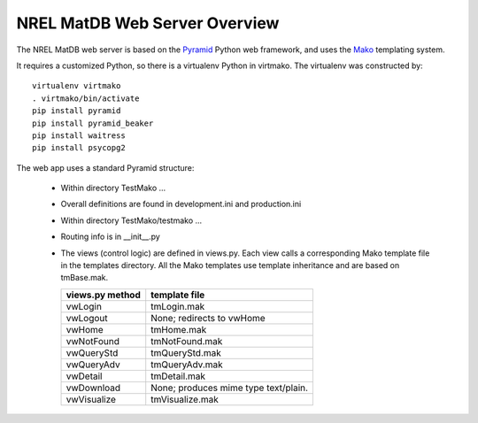 

====================================
NREL MatDB Web Server Overview
====================================


The NREL MatDB web server is based on the
Pyramid_ Python web framework, and uses
the Mako_ templating system.

.. _Pyramid: http://www.pylonsproject.org/
.. _Mako: http://www.makotemplates.org/

It requires a customized Python, so there is a virtualenv
Python in virtmako.  The virtualenv was constructed by: ::

  virtualenv virtmako
  . virtmako/bin/activate
  pip install pyramid
  pip install pyramid_beaker
  pip install waitress
  pip install psycopg2

The web app uses a standard Pyramid structure:

  * Within directory TestMako ...
  * Overall definitions are found in development.ini and production.ini
  * Within directory TestMako/testmako ...
  * Routing info is in __init__.py
  * The views (control logic) are defined in views.py.
    Each view calls a corresponding Mako template file
    in the templates directory.  All the Mako templates
    use template inheritance and are based on tmBase.mak.

    =====================     =========================================
    views.py method           template file
    =====================     =========================================
    vwLogin                   tmLogin.mak
    vwLogout                  None; redirects to vwHome
    vwHome                    tmHome.mak
    vwNotFound                tmNotFound.mak
    vwQueryStd                tmQueryStd.mak
    vwQueryAdv                tmQueryAdv.mak
    vwDetail                  tmDetail.mak
    vwDownload                None; produces mime type text/plain.
    vwVisualize               tmVisualize.mak
    =====================     =========================================

